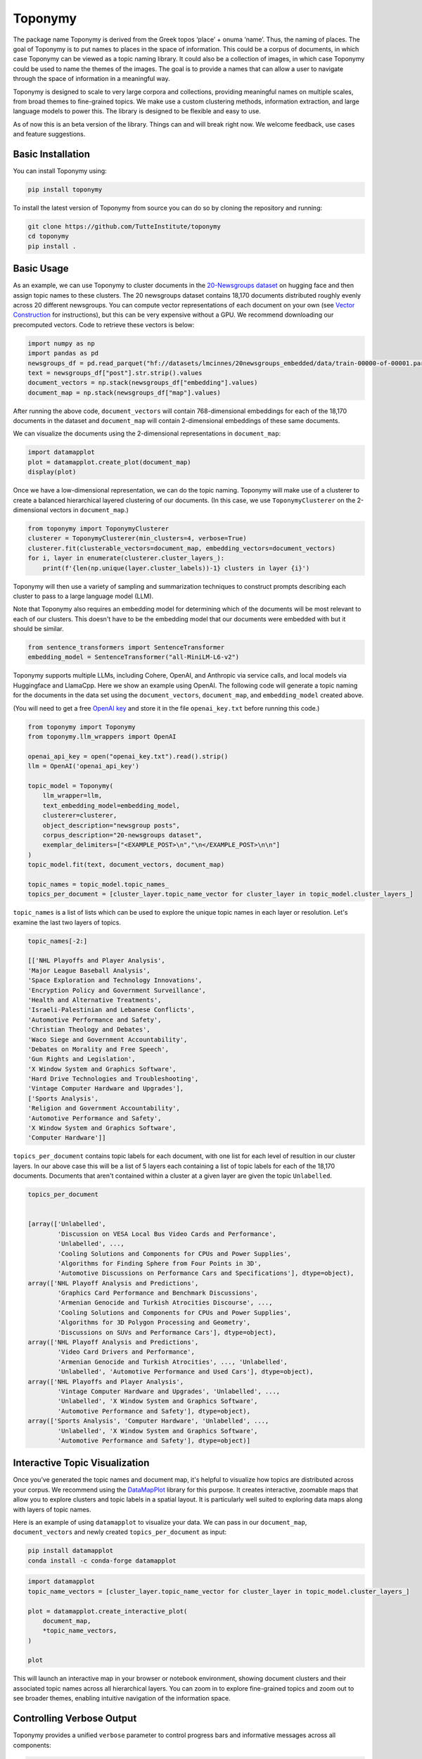 ===========
Toponymy
===========

.. image:: doc/toponymy_text_horizontal.png
  :width: 600
  :align: center
  :alt: Toponymy

The package name Toponymy is derived from the Greek topos ‘place’ + onuma ‘name’.  Thus, the naming of places.  
The goal of Toponymy is to put names to places in the space of information. This could be a corpus of documents,
in which case Toponymy can be viewed as a topic naming library.  It could also be a collection of images, in which case
Toponymy could be used to name the themes of the images.  The goal is to provide a names that can allow a user to
navigate through the space of information in a meaningful way.

Toponymy is designed to scale to very large corpora and collections, providing meaningful names on multiple scales,
from broad themes to fine-grained topics.  We make use a custom clustering methods, information extraction, 
and large language models to power this. The library is designed to be flexible and easy to use.

As of now this is an beta version of the library. Things can and will break right now.
We welcome feedback, use cases and feature suggestions.

------------------
Basic Installation
------------------

You can install Toponymy using:

.. code-block:: bash

    pip install toponymy


To install the latest version of Toponymy from source you can do so by cloning the repository and running:

.. code-block:: bash

    git clone https://github.com/TutteInstitute/toponymy
    cd toponymy
    pip install .

-----------
Basic Usage
-----------

As an example, we can use Toponymy to cluster documents in the `20-Newsgroups dataset <http://qwone.com/~jason/20Newsgroups/>`_ on hugging face and then assign topic names to these clusters. The 20 newsgroups dataset contains 18,170 documents distributed roughly evenly across 20 different newsgroups. You can compute vector representations of each document on your own (see `Vector Construction <https://github.com/TutteInstitute/toponymy?tab=readme-ov-file#vector-construction>`_ for instructions), but this can be very expensive without a GPU. We recommend downloading our precomputed vectors. Code to retrieve these vectors is below:

.. code-block:: python

    import numpy as np
    import pandas as pd
    newsgroups_df = pd.read_parquet("hf://datasets/lmcinnes/20newsgroups_embedded/data/train-00000-of-00001.parquet")
    text = newsgroups_df["post"].str.strip().values
    document_vectors = np.stack(newsgroups_df["embedding"].values)
    document_map = np.stack(newsgroups_df["map"].values)

After running the above code, ``document_vectors`` will contain 768-dimensional embeddings for each of the 18,170 documents in the dataset and ``document_map`` will contain 2-dimensional embeddings of these same documents.

We can visualize the documents using the 2-dimensional representations in ``document_map``:

.. code-block:: python

  import datamapplot
  plot = datamapplot.create_plot(document_map)
  display(plot)

.. image:: doc/example_2D_plot.png
  :width: 600
  :align: center
  :alt: example_2D_plot

Once we have a low-dimensional representation, we can do the topic naming. 
Toponymy will make use of a clusterer to create a balanced hierarchical layered 
clustering of our documents. (In this case, we use ``ToponymyClusterer`` on the 2-dimensional vectors in ``document_map``.)

.. code-block:: python

    from toponymy import ToponymyClusterer
    clusterer = ToponymyClusterer(min_clusters=4, verbose=True)
    clusterer.fit(clusterable_vectors=document_map, embedding_vectors=document_vectors)
    for i, layer in enumerate(clusterer.cluster_layers_):
        print(f'{len(np.unique(layer.cluster_labels))-1} clusters in layer {i}')

Toponymy will then use a variety of sampling and summarization techniques to construct prompts 
describing each cluster to pass to a large language model (LLM).  

Note that Toponymy also requires an embedding model for determining which of the documents will be most relevant to each
of our clusters.  This doesn't have to be the embedding model that our documents were embedded with but it 
should be similar.

.. code-block:: python

    from sentence_transformers import SentenceTransformer
    embedding_model = SentenceTransformer("all-MiniLM-L6-v2")

Toponymy supports multiple LLMs, including Cohere, OpenAI, and Anthropic via service calls, and local models via
Huggingface and LlamaCpp. Here we show an example using OpenAI. The following code will generate a topic naming
for the documents in the data set using the ``document_vectors``, ``document_map``, and ``embedding_model`` created above.

(You will need to get a free `OpenAI key <https://platform.openai.com/api-keys>`_ and store it in the file ``openai_key.txt`` before running this code.)

.. code-block:: python

    from toponymy import Toponymy
    from toponymy.llm_wrappers import OpenAI

    openai_api_key = open("openai_key.txt").read().strip()
    llm = OpenAI('openai_api_key')

    topic_model = Toponymy(
        llm_wrapper=llm,
        text_embedding_model=embedding_model,
        clusterer=clusterer,
        object_description="newsgroup posts",
        corpus_description="20-newsgroups dataset",
        exemplar_delimiters=["<EXAMPLE_POST>\n","\n</EXAMPLE_POST>\n\n"]
    )
    topic_model.fit(text, document_vectors, document_map)

    topic_names = topic_model.topic_names_
    topics_per_document = [cluster_layer.topic_name_vector for cluster_layer in topic_model.cluster_layers_]
    
``topic_names`` is a list of lists which can be used to explore the unique topic names in each layer or resolution.
Let's examine the last two layers of topics.

.. code-block:: python

    topic_names[-2:]

    [['NHL Playoffs and Player Analysis',
    'Major League Baseball Analysis',
    'Space Exploration and Technology Innovations',
    'Encryption Policy and Government Surveillance',
    'Health and Alternative Treatments',
    'Israeli-Palestinian and Lebanese Conflicts',
    'Automotive Performance and Safety',
    'Christian Theology and Debates',
    'Waco Siege and Government Accountability',
    'Debates on Morality and Free Speech',
    'Gun Rights and Legislation',
    'X Window System and Graphics Software',
    'Hard Drive Technologies and Troubleshooting',
    'Vintage Computer Hardware and Upgrades'],
    ['Sports Analysis',
    'Religion and Government Accountability',
    'Automotive Performance and Safety',
    'X Window System and Graphics Software',
    'Computer Hardware']]


``topics_per_document`` contains topic labels for each document, with one list for each level of resultion in our 
cluster layers.  In our above case this will be a list of 5 layers each containing a list of topic labels for each of the 18,170 documents.  
Documents that aren't contained within a cluster at a given layer are given the topic ``Unlabelled``.

.. code-block:: python
    
    topics_per_document
    

    [array(['Unlabelled',
            'Discussion on VESA Local Bus Video Cards and Performance',
            'Unlabelled', ...,
            'Cooling Solutions and Components for CPUs and Power Supplies',
            'Algorithms for Finding Sphere from Four Points in 3D',
            'Automotive Discussions on Performance Cars and Specifications'], dtype=object),
    array(['NHL Playoff Analysis and Predictions',
            'Graphics Card Performance and Benchmark Discussions',
            'Armenian Genocide and Turkish Atrocities Discourse', ...,
            'Cooling Solutions and Components for CPUs and Power Supplies',
            'Algorithms for 3D Polygon Processing and Geometry',
            'Discussions on SUVs and Performance Cars'], dtype=object),
    array(['NHL Playoff Analysis and Predictions',
            'Video Card Drivers and Performance',
            'Armenian Genocide and Turkish Atrocities', ..., 'Unlabelled',
            'Unlabelled', 'Automotive Performance and Used Cars'], dtype=object),
    array(['NHL Playoffs and Player Analysis',
            'Vintage Computer Hardware and Upgrades', 'Unlabelled', ...,
            'Unlabelled', 'X Window System and Graphics Software',
            'Automotive Performance and Safety'], dtype=object),
    array(['Sports Analysis', 'Computer Hardware', 'Unlabelled', ...,
            'Unlabelled', 'X Window System and Graphics Software',
            'Automotive Performance and Safety'], dtype=object)]

-----------------------------------
Interactive Topic Visualization
-----------------------------------

Once you’ve generated the topic names and document map, it's helpful to visualize how topics are distributed across your corpus. We recommend using the `DataMapPlot <https://github.com/TutteInstitute/datamapplot>`_ library for this purpose. It creates interactive, zoomable maps that allow you to explore clusters and topic labels in a spatial layout. It is particularly well suited to exploring data maps along with layers of topic names. 

Here is an example of using ``datamapplot`` to visualize your data. We can pass in our ``document_map``, ``document_vectors`` and newly created ``topics_per_document`` as input:

.. code-block:: shell

    pip install datamapplot
    conda install -c conda-forge datamapplot

.. code-block:: python

    import datamapplot
    topic_name_vectors = [cluster_layer.topic_name_vector for cluster_layer in topic_model.cluster_layers_]

    plot = datamapplot.create_interactive_plot(
        document_map,
        *topic_name_vectors,
    )

    plot

This will launch an interactive map in your browser or notebook environment, showing document clusters and their associated topic names across all hierarchical layers. You can zoom in to explore fine-grained topics and zoom out to see broader themes, enabling intuitive navigation of the information space.

-----------------------------------
Controlling Verbose Output
-----------------------------------

Toponymy provides a unified ``verbose`` parameter to control progress bars and informative messages across all components:

.. code-block:: python

    # Show all progress bars and messages
    clusterer = ToponymyClusterer(min_clusters=4, verbose=True)
    
    # Suppress all output for silent operation
    clusterer = ToponymyClusterer(min_clusters=4, verbose=False)
    
    # The same parameter works for all components
    topic_model = Toponymy(
        llm_wrapper=llm,
        text_embedding_model=embedding_model,
        verbose=True  # Shows progress for all operations
    )

The ``verbose`` parameter unifies the older separate ``verbose`` and ``show_progress_bar`` parameters, providing a simpler and more consistent interface. Legacy parameters are still supported for backward compatibility but will show deprecation warnings.

-------------------
Vector Construction
-------------------

If you do not have ready made document vectors and low dimensional representations of your data you will need to compute 
your own. For faster encoding change device to: "cuda", "mps", "npu" or "cpu" depending on hardware availability. Alternatively,
one could make use of an API call to embedding service.  Embedding wrappers can be found in:

.. code-block:: python

    from toponymy.embedding_wrappers import OpenAIEmbedder

or the embedding wrapper of your choice. Once we generate document vectors we will need to construct a low dimensional representation.  
Here we do that via our UMAP library.  

.. code-block:: python

    pip install umap-learn
    pip install pandas
    pip install sentence_transformers

    import pandas as pd
    from sentence_transformers import SentenceTransformer
    import umap

    newsgroups_df = pd.read_parquet("hf://datasets/lmcinnes/20newsgroups_embedded/data/train-00000-of-00001.parquet")
    text = newsgroups_df["post"].str.strip().values
    embedding_model = SentenceTransformer("all-MiniLM-L6-v2", device="cpu")

    document_vectors = embedding_model.encode(text, show_progress_bar=True)
    document_map = umap.UMAP(metric='cosine').fit_transform(document_vectors)

-------
License
-------

Toponymy is MIT licensed. See the LICENSE file for details.

------------
Contributing
------------

Contributions are more than welcome! If you have ideas for features of projects please get in touch. Everything from
code to notebooks to examples and documentation are all *equally valuable* so please don't feel you can't contribute.
To contribute please `fork the project <https://github.com/TutteInstitute/toponymy/fork>`_ make your
changes and submit a pull request. We will do our best to work through any issues with you and get your code merged in.
